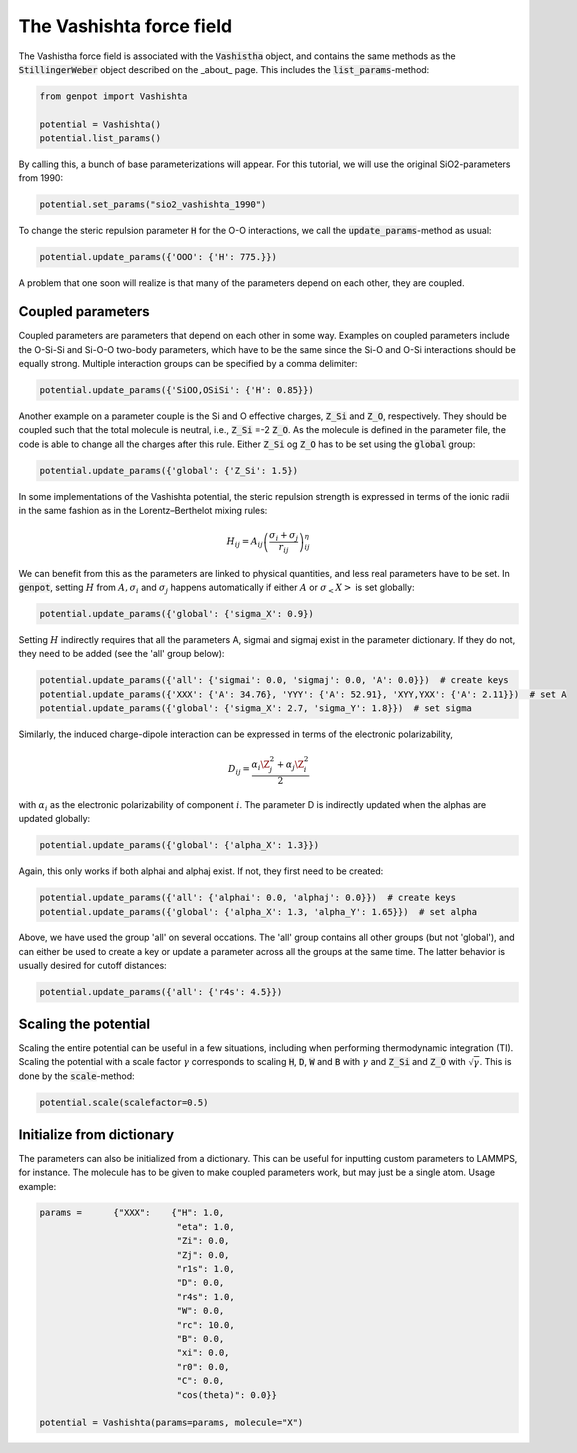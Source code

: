 The Vashishta force field
=========================

The Vashistha force field is associated with the :code:`Vashistha` object, and contains the same methods as the :code:`StillingerWeber` object described on the _about_ page. This includes the :code:`list_params`-method:

.. code-block:: python

   from genpot import Vashishta

   potential = Vashishta()
   potential.list_params()

By calling this, a bunch of base parameterizations will appear. For this tutorial, we will use the original SiO2-parameters from 1990:

.. code-block:: python

   potential.set_params("sio2_vashishta_1990")

To change the steric repulsion parameter :code:`H` for the O-O interactions, we call the :code:`update_params`-method as usual:

.. code-block:: python

   potential.update_params({'OOO': {'H': 775.}})

A problem that one soon will realize is that many of the parameters depend on each other, they are coupled.


Coupled parameters
^^^^^^^^^^^^^^^^^^

Coupled parameters are parameters that depend on each other in some way. Examples on coupled parameters include the O-Si-Si and Si-O-O two-body parameters, which have to be the same since the Si-O and O-Si interactions should be equally strong. Multiple interaction groups can be specified by a comma delimiter:

.. code-block:: python

   potential.update_params({'SiOO,OSiSi': {'H': 0.85}})

Another example on a parameter couple is the Si and O effective charges, :code:`Z_Si` and :code:`Z_O`, respectively. They should be coupled such that the total molecule is neutral, i.e., :code:`Z_Si` =-2 :code:`Z_O`. As the molecule is defined in the parameter file, the code is able to change all the charges after this rule. Either :code:`Z_Si` og :code:`Z_O` has to be set using the :code:`global` group:

.. code-block:: python

   potential.update_params({'global': {'Z_Si': 1.5})

In some implementations of the Vashishta potential, the steric repulsion strength is expressed in terms of the ionic radii in the same fashion as in the Lorentz–Berthelot mixing rules:

.. math::

    H_{ij}=A_{ij}\left(\frac{\sigma_i+\sigma_j}{r_{ij}}\right)^\eta_{ij}

We can benefit from this as the parameters are linked to physical quantities, and less real parameters have to be set. In :code:`genpot`, setting :math:`H` from :math:`A, \sigma_i` and :math:`\sigma_j` happens automatically if either :math:`A` or :math:`\sigma_<X>` is set globally:

.. code-block:: python

    potential.update_params({'global': {'sigma_X': 0.9})

Setting :math:`H` indirectly requires that all the parameters A, sigmai and sigmaj exist in the parameter dictionary. If they do not, they need to be added (see the 'all' group below):

.. code-block:: python

    potential.update_params({'all': {'sigmai': 0.0, 'sigmaj': 0.0, 'A': 0.0}})  # create keys
    potential.update_params({'XXX': {'A': 34.76}, 'YYY': {'A': 52.91}, 'XYY,YXX': {'A': 2.11}})  # set A
    potential.update_params({'global': {'sigma_X': 2.7, 'sigma_Y': 1.8}})  # set sigma
    
Similarly, the induced charge-dipole interaction can be expressed in terms of the electronic polarizability,

.. math::

    D_{ij}=\frac{\alpha_i\Z_j^2+\alpha_j\Z_i^2}{2}

with :math:`\alpha_i` as the electronic polarizability of component :math:`i`. The parameter D is indirectly updated when the alphas are updated globally:

.. code-block:: python

    potential.update_params({'global': {'alpha_X': 1.3}})

Again, this only works if both alphai and alphaj exist. If not, they first need to be created:

.. code-block:: python

    potential.update_params({'all': {'alphai': 0.0, 'alphaj': 0.0}})  # create keys
    potential.update_params({'global': {'alpha_X': 1.3, 'alpha_Y': 1.65}})  # set alpha

Above, we have used the group 'all' on several occations. The 'all' group contains all other groups (but not 'global'), and can either be used to create a key or update a parameter across all the groups at the same time. The latter behavior is usually desired for cutoff distances:

.. code-block:: python

   potential.update_params({'all': {'r4s': 4.5}})


Scaling the potential
^^^^^^^^^^^^^^^^^^^^^

Scaling the entire potential can be useful in a few situations, including when performing thermodynamic integration (TI). Scaling the potential with a scale factor :math:`\gamma` corresponds to scaling :code:`H`, :code:`D`, :code:`W` and :code:`B` with :math:`\gamma` and :code:`Z_Si` and :code:`Z_O` with :math:`\sqrt{\gamma}`. This is done by the :code:`scale`-method:

.. code-block:: python

   potential.scale(scalefactor=0.5)


Initialize from dictionary
^^^^^^^^^^^^^^^^^^^^^^^^^^^

The parameters can also be initialized from a dictionary. This can be useful for inputting custom parameters to LAMMPS, for instance. The molecule has to be given to make coupled parameters work, but may just be a single atom. Usage example:

.. code-block:: python

    params =      {"XXX":    {"H": 1.0,
                              "eta": 1.0,
                              "Zi": 0.0,
                              "Zj": 0.0,
                              "r1s": 1.0,
                              "D": 0.0,
                              "r4s": 1.0,
                              "W": 0.0,
                              "rc": 10.0,
                              "B": 0.0,
                              "xi": 0.0,
                              "r0": 0.0,
                              "C": 0.0,
                              "cos(theta)": 0.0}}

    potential = Vashishta(params=params, molecule="X")


